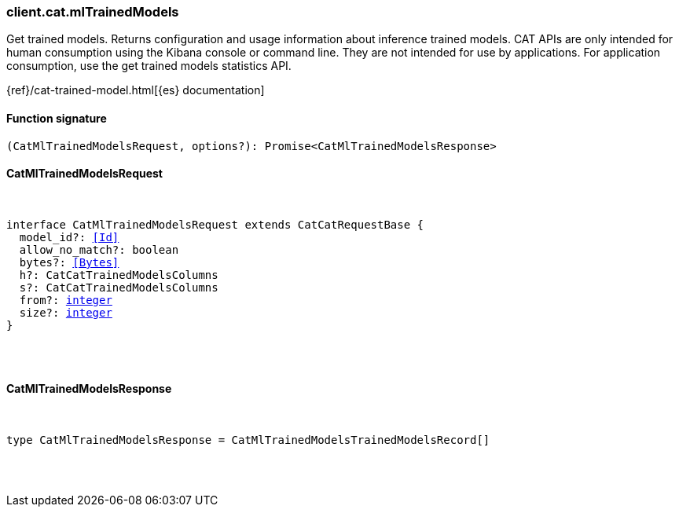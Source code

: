 [[reference-cat-ml_trained_models]]

////////
===========================================================================================================================
||                                                                                                                       ||
||                                                                                                                       ||
||                                                                                                                       ||
||        ██████╗ ███████╗ █████╗ ██████╗ ███╗   ███╗███████╗                                                            ||
||        ██╔══██╗██╔════╝██╔══██╗██╔══██╗████╗ ████║██╔════╝                                                            ||
||        ██████╔╝█████╗  ███████║██║  ██║██╔████╔██║█████╗                                                              ||
||        ██╔══██╗██╔══╝  ██╔══██║██║  ██║██║╚██╔╝██║██╔══╝                                                              ||
||        ██║  ██║███████╗██║  ██║██████╔╝██║ ╚═╝ ██║███████╗                                                            ||
||        ╚═╝  ╚═╝╚══════╝╚═╝  ╚═╝╚═════╝ ╚═╝     ╚═╝╚══════╝                                                            ||
||                                                                                                                       ||
||                                                                                                                       ||
||    This file is autogenerated, DO NOT send pull requests that changes this file directly.                             ||
||    You should update the script that does the generation, which can be found in:                                      ||
||    https://github.com/elastic/elastic-client-generator-js                                                             ||
||                                                                                                                       ||
||    You can run the script with the following command:                                                                 ||
||       npm run elasticsearch -- --version <version>                                                                    ||
||                                                                                                                       ||
||                                                                                                                       ||
||                                                                                                                       ||
===========================================================================================================================
////////

[discrete]
=== client.cat.mlTrainedModels

Get trained models. Returns configuration and usage information about inference trained models. CAT APIs are only intended for human consumption using the Kibana console or command line. They are not intended for use by applications. For application consumption, use the get trained models statistics API.

{ref}/cat-trained-model.html[{es} documentation]

[discrete]
==== Function signature

[source,ts]
----
(CatMlTrainedModelsRequest, options?): Promise<CatMlTrainedModelsResponse>
----

[discrete]
==== CatMlTrainedModelsRequest

[pass]
++++
<pre>
++++
interface CatMlTrainedModelsRequest extends CatCatRequestBase {
  model_id?: <<Id>>
  allow_no_match?: boolean
  bytes?: <<Bytes>>
  h?: CatCatTrainedModelsColumns
  s?: CatCatTrainedModelsColumns
  from?: <<_integer, integer>>
  size?: <<_integer, integer>>
}

[pass]
++++
</pre>
++++
[discrete]
==== CatMlTrainedModelsResponse

[pass]
++++
<pre>
++++
type CatMlTrainedModelsResponse = CatMlTrainedModelsTrainedModelsRecord[]

[pass]
++++
</pre>
++++
